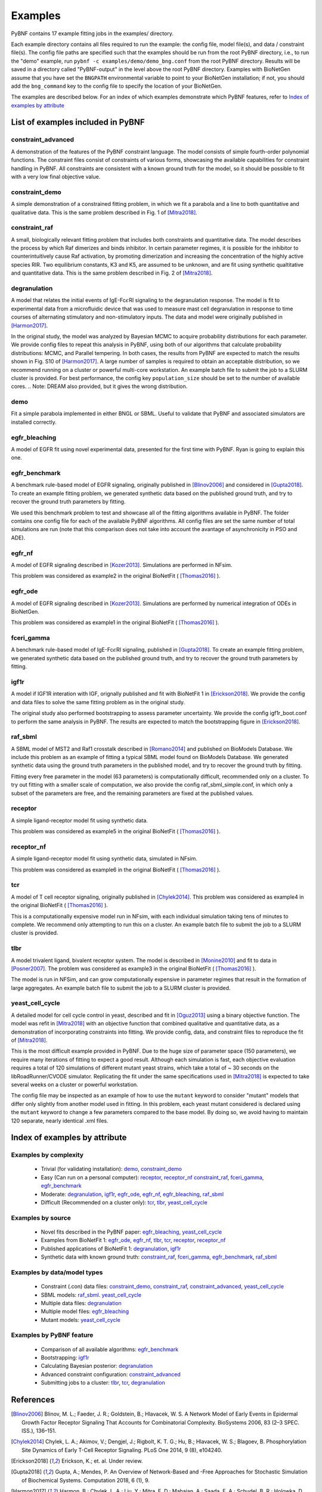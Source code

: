 .. _examples:

Examples
========

PyBNF contains 17 example fitting jobs in the examples/ directory. 

Each example directory contains all files required to run the example: the config file, model file(s), and data / constraint file(s). The config file paths are specified such that the examples should be run from the root PyBNF directory, i.e., to run the "demo" example, run ``pybnf -c examples/demo/demo_bng.conf`` from the root PyBNF directory. Results will be saved in a directory called "PyBNF-output" in the level above the root PyBNF directory. Examples with BioNetGen assume that you have set the ``BNGPATH`` environmental variable to point to your BioNetGen installation; if not, you should add the ``bng_command`` key to the config file to specify the location of your BioNetGen. 

The examples are described below. For an index of which examples demonstrate which PyBNF features, refer to `Index of examples by attribute`_

List of examples included in PyBNF
----------------------------------

constraint_advanced
^^^^^^^^^^^^^^^^^^^
A demonstration of the features of the PyBNF constraint language. The model consists of simple fourth-order polynomial functions. The constraint files consist of constraints of various forms, showcasing the available capabilities for constraint handling in PyBNF. All constraints are consistent with a known ground truth for the model, so it should be possible to fit with a very low final objective value. 

constraint_demo
^^^^^^^^^^^^^^^
A simple demonstration of a constrained fitting problem, in which we fit a parabola and a line to both quantitative and qualitative data. This is the same problem described in Fig. 1 of [Mitra2018]_. 

constraint_raf
^^^^^^^^^^^^^^
A small, biologically relevant fitting problem that includes both constraints and quantitative data. The model describes the process by which Raf dimerizes and binds inhibitor. In certain parameter regimes, it is possible for the inhibitor to counterintuitively cause Raf activation, by promoting dimerization and increasing the concentration of the highly active species RIR. Two equilibrium constants, K3 and K5, are assumed to be unknown, and are fit using synthetic qualtitative and quantitative data. This is the same problem described in Fig. 2 of [Mitra2018]_. 

degranulation
^^^^^^^^^^^^^
A model that relates the initial events of IgE-Fc\ :math:`\epsilon`\ RI signaling to the degranulation response. The model is fit to experimental data from a microfluidic device that was used to measure mast cell degranulation in response to time courses of alternating stimulatory and non-stimulatory inputs. The data and model were originally published in [Harmon2017]_. 

In the original study, the model was analyzed by Bayesian MCMC to acquire probability distributions for each parameter. We provide config files to repeat this analysis in PyBNF, using both of our algorithms that calculate probability distributions: MCMC, and Parallel tempering. In both cases, the results from PyBNF are expected to match the results shown in Fig. S10 of [Harmon2017]_. A large number of samples is required to obtain an acceptable distribution, so we recommend running on a cluster or powerful multi-core workstation. An example batch file to submit the job to a SLURM cluster is provided. For best performance, the config key ``population_size`` should be set to the number of available cores. 
.. Note: DREAM also provided, but it gives the wrong distribution. 

demo
^^^^
Fit a simple parabola implemented in either BNGL or SBML. Useful to validate that PyBNF and associated simulators are installed correctly. 

egfr_bleaching
^^^^^^^^^^^^^^
A model of EGFR fit using novel experimental data, presented for the first time with PyBNF. Ryan is going to explain this one.

egfr_benchmark
^^^^^^^^^^^^^^
A benchmark rule-based model of EGFR signaling, originally published in [Blinov2006]_ and considered in [Gupta2018]_. To create an example fitting problem, we generated synthetic data based on the published ground truth, and try to recover the ground truth parameters by fitting. 

We used this benchmark problem to test and showcase all of the fitting algorithms available in PyBNF. The folder contains one config file for each of the available PyBNF algorithms. All config files are set the same number of total simulations are run (note that this comparison does not take into account the avantage of asynchronicity in PSO and ADE). 

egfr_nf
^^^^^^^
A model of EGFR signaling described in [Kozer2013]_. Simulations are performed in NFsim. 

This problem was considered as example2 in the original BioNetFit ( [Thomas2016]_ ).

egfr_ode
^^^^^^^^
A model of EGFR signaling described in [Kozer2013]_. Simulations are performed by numerical integration of ODEs in BioNetGen. 

This problem was considered as example1 in the original BioNetFit ( [Thomas2016]_ ).

fceri_gamma
^^^^^^^^^^^
A benchmark rule-based model of IgE-Fc\ :math:`\epsilon`\ RI signaling, published in [Gupta2018]_. To create an example fitting problem, we generated synthetic data based on the published ground truth, and try to recover the ground truth parameters by fitting. 

igf1r
^^^^^
A model if IGF1R interation with IGF, orignally published and fit with BioNetFit 1 in [Erickson2018]_. We provide the config and data files to solve the same fitting problem as in the original study. 

The original study also performed bootstrapping to assess parameter uncertainty. We provide the config igf1r_boot.conf to perform the same analysis in PyBNF. The results are expected to match the bootstrapping figure in [Erickson2018]_.

raf_sbml
^^^^^^^^
A SBML model of MST2 and Raf1 crosstalk described in [Romano2014]_ and published on BioModels Database. We include this problem as an example of fitting a typical SBML model found on BioModels Database. We generated synthetic data using the ground truth parameters in the published model, and try to recover the ground truth by fitting. 

Fitting every free parameter in the model (63 parameters) is computationally difficult, recommended only on a cluster. To try out fitting with a smaller scale of computation, we also provide the config raf_sbml_simple.conf, in which only a subset of the parameters are free, and the remaining parameters are fixed at the published values. 

receptor
^^^^^^^^
A simple ligand-receptor model fit using synthetic data.

This problem was considered as example5 in the original BioNetFit ( [Thomas2016]_ ).

receptor_nf
^^^^^^^^^^^
A simple ligand-receptor model fit using synthetic data, simulated in NFsim.

This problem was considered as example6 in the original BioNetFit ( [Thomas2016]_ ).

tcr
^^^
A model of T cell receptor signaling, originally published in [Chylek2014]_. This problem was considered as example4 in the original BioNetFit ( [Thomas2016]_ ).

This is a computationally expensive model run in NFsim, with each individual simulation taking tens of minutes to complete. We recommend only attempting to run this on a cluster. An example batch file to submit the job to a SLURM cluster is provided.

tlbr
^^^^
A model trivalent ligand, bivalent receptor system. The model is described in [Monine2010]_ and fit to data in [Posner2007]_. The problem was considered as example3 in the original BioNetFit ( [Thomas2016]_ ).

The model is run in NFSim, and can grow computationally expensive in parameter regimes that result in the formation of large aggregates. An example batch file to submit the job to a SLURM cluster is provided.

yeast_cell_cycle
^^^^^^^^^^^^^^^^
A detailed model for cell cycle control in yeast, described and fit in [Oguz2013]_ using a binary objective function. The model was refit in [Mitra2018]_ with an objective function that combined qualitative and quantitative data, as a demonstration of incorporating constraints into fitting. We provide config, data, and constraint files to reproduce the fit of [Mitra2018]_. 

This is the most difficult example provided in PyBNF. Due to the huge size of parameter space (150 parameters), we require many iterations of fitting to expect a good result. Although each simulation is fast, each objective evaluation requires a total of 120 simulations of different mutant yeast strains, which take a total of ~ 30 seconds on the libRoadRunner/CVODE simulator. Replicating the fit under the same specifications used in [Mitra2018]_ is expected to take several weeks on a cluster or powerful workstation.

The config file may be inspected as an example of how to use the ``mutant`` keyword to consider "mutant" models that differ only slightly from another model used in fitting. In this problem, each yeast mutant considered is declared using the ``mutant`` keyword to change a few parameters compared to the base model. By doing so, we avoid having to maintain 120 separate, nearly identical .xml files. 


Index of examples by attribute 
------------------------------

Examples by complexity
^^^^^^^^^^^^^^^^^^^^^^

 * Trivial (for validating installation): `demo`_, `constraint_demo`_
 * Easy (Can run on a personal computer): `receptor`_, `receptor_nf`_ `constraint_raf`_, `fceri_gamma`_, `egfr_benchmark`_
 * Moderate: `degranulation`_, `igf1r`_, `egfr_ode`_, `egfr_nf`_, `egfr_bleaching`_, `raf_sbml`_
 * Difficult (Recommended on a cluster only): `tcr`_, `tlbr`_, `yeast_cell_cycle`_

Examples by source
^^^^^^^^^^^^^^^^^^

 * Novel fits described in the PyBNF paper: `egfr_bleaching`_, `yeast_cell_cycle`_
 * Examples from BioNetFit 1: `egfr_ode`_, `egfr_nf`_, `tlbr`_, `tcr`_, `receptor`_, `receptor_nf`_
 * Published applications of BioNetFit 1: `degranulation`_, `igf1r`_
 * Synthetic data with known ground truth: `constraint_raf`_, `fceri_gamma`_, `egfr_benchmark`_, `raf_sbml`_

Examples by data/model types
^^^^^^^^^^^^^^^^^^^^^^^^^^^^

 * Constraint (.con) data files: `constraint_demo`_, `constraint_raf`_, `constraint_advanced`_, `yeast_cell_cycle`_
 * SBML models: `raf_sbml`_. `yeast_cell_cycle`_
 * Multiple data files: `degranulation`_
 * Multiple model files: `egfr_bleaching`_
 * Mutant models: `yeast_cell_cycle`_

Examples by PyBNF feature
^^^^^^^^^^^^^^^^^^^^^^^^^

 * Comparison of all available algorithms: `egfr_benchmark`_
 * Bootstrapping: `igf1r`_
 * Calculating Bayesian posterior: `degranulation`_
 * Advanced constraint configuration: `constraint_advanced`_
 * Submitting jobs to a cluster: `tlbr`_, `tcr`_, `degranulation`_
 
References
----------

.. [Blinov2006] Blinov, M. L.; Faeder, J. R.; Goldstein, B.; Hlavacek, W. S. A Network Model of Early Events in Epidermal Growth Factor Receptor Signaling That Accounts for Combinatorial Complexity. BioSystems 2006, 83 (2–3 SPEC. ISS.), 136–151.
.. [Chylek2014] Chylek, L. A.; Akimov, V.; Dengjel, J.; Rigbolt, K. T. G.; Hu, B.; Hlavacek, W. S.; Blagoev, B. Phosphorylation Site Dynamics of Early T-Cell Receptor Signaling. PLoS One 2014, 9 (8), e104240.
.. [Erickson2018] Erickson, K.; et. al. Under review. 
.. [Gupta2018] Gupta, A.; Mendes, P. An Overview of Network-Based and -Free Approaches for Stochastic Simulation of Biochemical Systems. Computation 2018, 6 (1), 9.
.. [Harmon2017] Harmon, B.; Chylek, L. A.; Liu, Y.; Mitra, E. D.; Mahajan, A.; Saada, E. A.; Schudel, B. R.; Holowka, D. A.; Baird, B. A.; Wilson, B. S.; et al. Timescale Separation of Positive and Negative Signaling Creates History-Dependent Responses to IgE Receptor Stimulation. Sci. Rep. 2017, 7 (1), 15586.
.. [Kozer2013] Kozer, N.; Barua, D.; Orchard, S.; Nice, E. C.; Burgess, A. W.; Hlavacek, W. S.; Clayton, A. H. A. Exploring Higher-Order EGFR Oligomerisation and Phosphorylation—a Combined Experimental and Theoretical Approach. Mol. BioSyst. Mol. BioSyst 2013, 9 (9), 1849–1863.
.. [Mitra2018] Mitra, E. D.; Dias, R.; Posner, R. G.; Hlavacek, W. S. Using Both Qualitative and Quantitative Data in Parameter Identification for Systems Biology Models. Under review.
.. [Monine2010] Monine, M. I.; Posner, R. G.; Savage, P. B.; Faeder, J. R.; Hlavacek, W. S. Modeling Multivalent Ligand-Receptor Interactions with Steric Constraints on Configurations of Cell-Surface Receptor Aggregates. Biophys. J. 2010, 98 (1), 48–56.
.. [Oguz2013] Oguz, C.; Laomettachit, T.; Chen, K. C.; Watson, L. T.; Baumann, W. T.; Tyson, J. J. Optimization and Model Reduction in the High Dimensional Parameter Space of a Budding Yeast Cell Cycle Model. BMC Syst. Biol. 2013, 7 (1), 53.
.. [Posner2007] Posner, R. G.; Geng, D.; Haymore, S.; Bogert, J.; Pecht, I.; Licht, A.; Savage, P. B. Trivalent Antigens for Degranulation of Mast Cells. Org. Lett. 2007, 9 (18), 3551–3554.
.. [Romano2014] Romano, D.; Nguyen, L. K.; Matallanas, D.; Halasz, M.; Doherty, C.; Kholodenko, B. N.; Kolch, W. Protein Interaction Switches Coordinate Raf-1 and MST2/Hippo Signalling. Nat. Cell Biol. 2014, 16 (7), 673–684.
.. [Thomas2016] Thomas, B. R.; Chylek, L. A.; Colvin, J.; Sirimulla, S.; Clayton, A. H. A.; Hlavacek, W. S.; Posner, R. G. BioNetFit: A Fitting Tool Compatible with BioNetGen, NFsim and Distributed Computing Environments. Bioinformatics 2016, 32 (5), 798–800.

